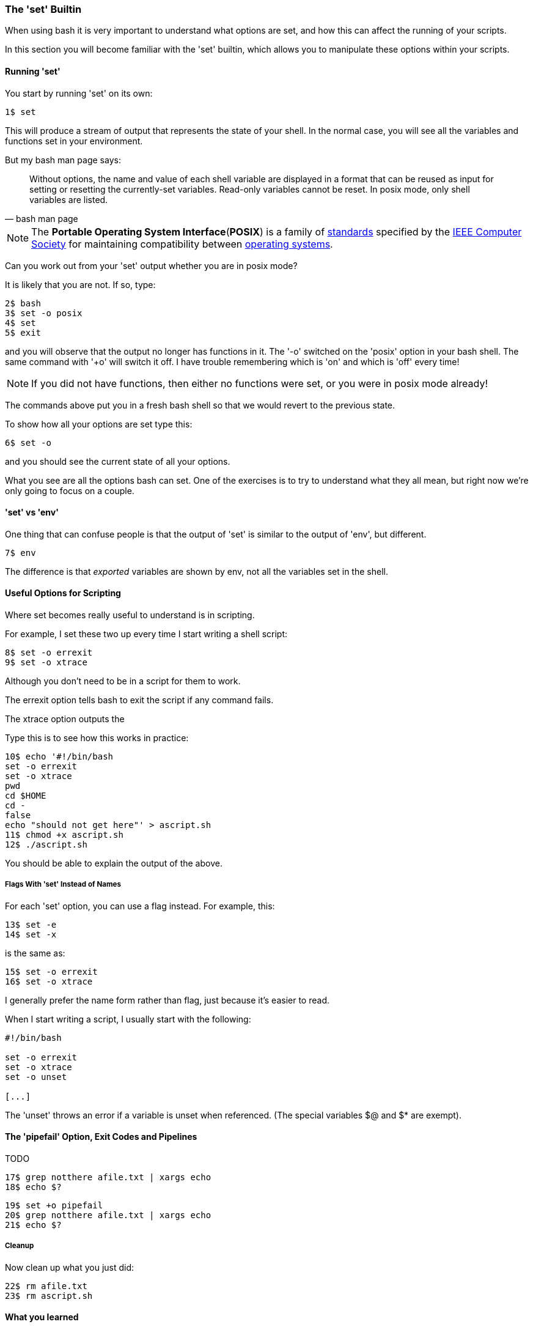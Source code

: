 === The 'set' Builtin

When using bash it is very important to understand what options are set, and
how this can affect the running of your scripts.

In this section you will become familiar with the 'set' builtin, which allows
you to manipulate these options within your scripts.

==== Running 'set'

You start by running 'set' on its own:

----
1$ set
----

This will produce a stream of output that represents the state of your shell.
In the normal case, you will see all the variables and functions set in your
environment.

But my bash man page says:

[quote,bash man page]
____
Without options, the name and value of each shell variable are displayed in a format that can be reused as input for setting or resetting the currently-set variables. Read-only variables cannot be reset. In posix mode, only shell variables are listed.
____

NOTE: The **Portable Operating System Interface**(**POSIX**) is a family of https://en.wikipedia.org/wiki/Standardization[standards] specified by the https://en.wikipedia.org/wiki/IEEE_Computer_Society[IEEE Computer Society] for maintaining compatibility between https://en.wikipedia.org/wiki/Operating_system[operating systems].

Can you work out from your 'set' output whether you are in posix mode?

It is likely that you are not. If so, type:

----
2$ bash
3$ set -o posix
4$ set
5$ exit
----

and you will observe that the output no longer has functions in it. The '-o' switched on the 'posix' option in your bash shell. The same command with '+o' will switch it off. I have trouble remembering which is 'on' and which is 'off' every time!

NOTE: If you did not have functions, then either no functions were set, or you were in posix mode
already!

The commands above put you in a fresh bash shell so that we would revert to the previous state.

To show how all your options are set type this:

----
6$ set -o
----

and you should see the current state of all your options.

What you see are all the options bash can set. One of the exercises is to try to understand what they all mean, but right now we're only going to focus on a couple.

==== 'set' vs 'env'

One thing that can confuse people is that the output of 'set' is similar to the output of 'env', but different.

----
7$ env
----

The difference is that _exported_ variables are shown by env, not all the variables set in the shell.


==== Useful Options for Scripting

Where set becomes really useful to understand is in scripting.

For example, I set these two up every time I start writing a shell script:

----
8$ set -o errexit
9$ set -o xtrace
----

Although you don't need to be in a script for them to work.

The errexit option tells bash to exit the script if any command fails.

The xtrace option outputs the

Type this is to see how this works in practice:

----
10$ echo '#!/bin/bash
set -o errexit
set -o xtrace
pwd
cd $HOME
cd -
false
echo "should not get here"' > ascript.sh
11$ chmod +x ascript.sh
12$ ./ascript.sh
----

You should be able to explain the output of the above.

===== Flags With 'set' Instead of Names

For each 'set' option, you can use a flag instead. For example, this:

----
13$ set -e
14$ set -x
----

is the same as:

----
15$ set -o errexit
16$ set -o xtrace
----

I generally prefer the name form rather than flag, just because it's easier to read.

When I start writing a script, I usually start with the following:

----
#!/bin/bash

set -o errexit
set -o xtrace
set -o unset

[...]
----

The 'unset' throws an error if a variable is unset when referenced. (The special variables $@ and $* are exempt).

==== The 'pipefail' Option, Exit Codes and Pipelines

TODO

----
17$ grep notthere afile.txt | xargs echo
18$ echo $?
----


----
19$ set +o pipefail
20$ grep notthere afile.txt | xargs echo
21$ echo $?
----

===== Cleanup

Now clean up what you just did:

----
22$ rm afile.txt
23$ rm ascript.sh
----




==== What you learned

- TODO

==== What Next?                                                                                                                                             
                                                                                                                                                            
TODO

==== Exercises

1) Read the man page to see what all the options are. Don't worry if you don't
understand it all yet, just get a feel for what's there.

2) Set up a shell with unique variables and functions and use set to create a script to recreate those items in another shell.
